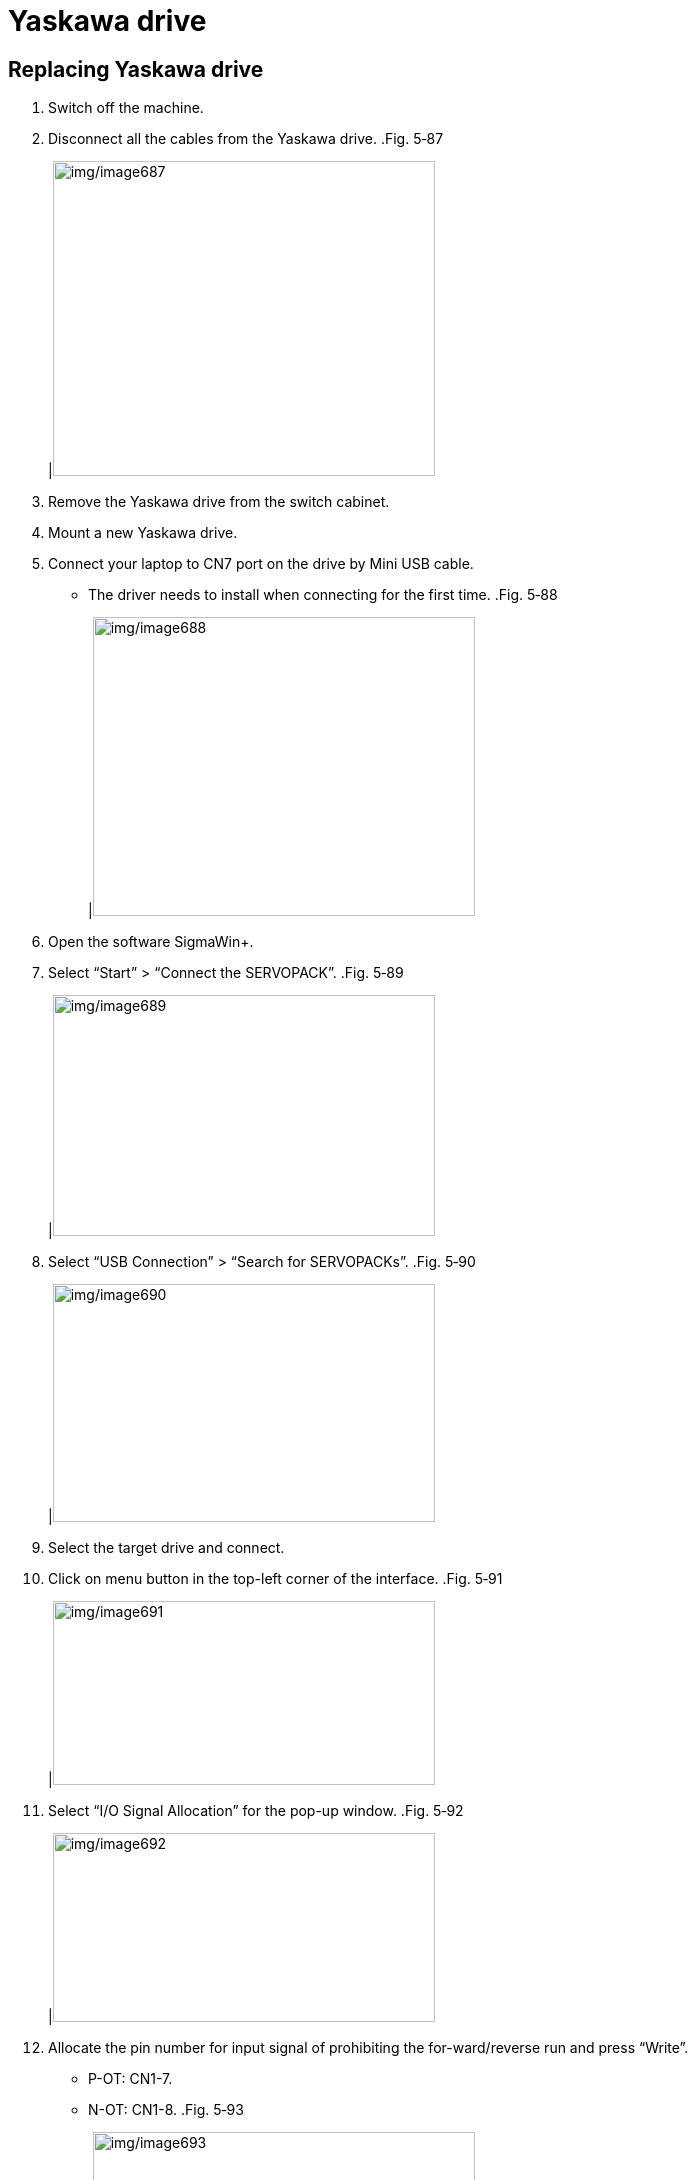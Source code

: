 
= Yaskawa drive


== Replacing Yaskawa drive

[arabic]
. Switch off the machine.
. Disconnect all the cables from the Yaskawa drive.
.Fig. 5‑87
[width="100%",cols="100%",options="header",]
|image:img/image687.png[img/image687,width=382,height=315]

[arabic, start=3]
. Remove the Yaskawa drive from the switch cabinet.
. Mount a new Yaskawa drive.
. Connect your laptop to CN7 port on the drive by Mini USB cable.
* The driver needs to install when connecting for the first time.
.Fig. 5‑88
[width="100%",cols="100%",options="header",]
|image:img/image688.png[img/image688,width=382,height=299]

[arabic, start=6]
. Open the software SigmaWin+.
. Select “Start” > “Connect the SERVOPACK”.
.Fig. 5‑89
[width="100%",cols="100%",options="header",]
|image:img/image689.png[img/image689,width=382,height=241]

[arabic, start=8]
. Select “USB Connection” > “Search for SERVOPACKs”.
.Fig. 5‑90
[width="100%",cols="100%",options="header",]
|image:img/image690.png[img/image690,width=382,height=238]

[arabic, start=9]
. Select the target drive and connect.
. Click on menu button in the top-left corner of the interface.
.Fig. 5‑91
[width="100%",cols="100%",options="header",]
|image:img/image691.png[img/image691,width=382,height=184]

[arabic, start=11]
. Select “I/O Signal Allocation” for the pop-up window.
.Fig. 5‑92
[width="100%",cols="100%",options="header",]
|image:img/image692.png[img/image692,width=382,height=189]

[arabic, start=12]
. Allocate the pin number for input signal of prohibiting the for-ward/reverse run and press “Write”.
* P-OT: CN1-7.
* N-OT: CN1-8.
.Fig. 5‑93
[width="100%",cols="100%",options="header",]
|image:img/image693.png[img/image693,width=382,height=295]

[arabic, start=13]
. Acknowledge the warning.
. Select “Jog” in main menu.
.Fig. 5‑94
[width="100%",cols="100%",options="header",]
|image:img/image694.png[img/image694,width=382,height=199]

[arabic, start=15]
. Acknowledge the warning to enter the jog operation.
. Make sure the servo is on.
.Fig. 5‑95
[width="100%",cols="100%",options="header",]
|image:img/image695.png[img/image695,width=217,height=240]

[arabic, start=17]
. Click the forward/reverse button several times to approach the upper/lower limit position and check if the “P-OT”/ “N-OT”signal turns green.
.Fig. 5‑96
[width="100%",cols="100%",options="header",]
|image:img/image696.png[img/image696,width=382,height=298]

[arabic, start=18]
. Check that the pointer can reach both upper and lower limit position and the alarm “A.710” is triggered.
.Upper limit position Fig. 5‑97
[width="100%",cols="50%,50%",options="header",]
|image:img/image697.png[img/image697,width=189,height=132] |image:img/image698.png[img/image698,width=189,height=132]

[arabic, start=19]
. Switch off the servo by the “Servo OFF” button.
. Double click the Axis interface (orange area) to show alarm Display.
. Reset the alarm by click “Reset axes” button.
.Fig. 5‑98
[width="100%",cols="100%",options="header",]
|image:img/image699.png[img/image699,width=382,height=218]

[arabic, start=22]
. Drive the servo motor on
. Move the focus position away from the upper/lower limit position.
. Restart the machine and then the servo motor will do homing automatically.
